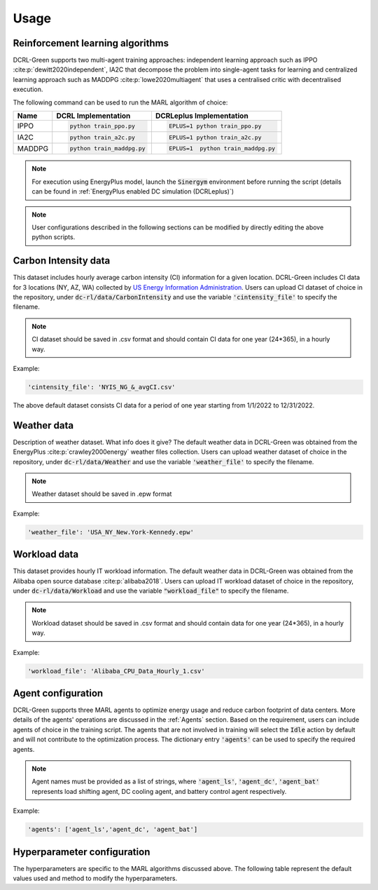 =====
Usage
=====

Reinforcement learning algorithms
---------------------------------

DCRL-Green supports two multi-agent training approaches: independent learning approach such as IPPO :cite:p:`dewitt2020independent`, IA2C that decompose the problem into single-agent tasks for learning
and centralized learning approach such as MADDPG :cite:p:`lowe2020multiagent` that uses a centralised critic with decentralised execution.

The following command can be used to run the MARL algorithm of choice:

+--------+---------------------------+------------------------------------+
| Name   |   DCRL Implementation     | DCRLeplus Implementation           |
+========+===========================+====================================+
| IPPO   | .. code-block:: bash      | .. code-block:: bash               |
|        |                           |                                    |
|        |    python train_ppo.py    |   EPLUS=1 python train_ppo.py      |
+--------+---------------------------+------------------------------------+
| IA2C   | .. code-block:: bash      | .. code-block:: bash               |
|        |                           |                                    |
|        |    python train_a2c.py    |    EPLUS=1 python train_a2c.py     |
+--------+---------------------------+------------------------------------+
| MADDPG | .. code-block:: bash      | .. code-block:: bash               |
|        |                           |                                    |
|        |    python train_maddpg.py |    EPLUS=1  python train_maddpg.py |
+--------+---------------------------+------------------------------------+

.. note::
   For execution using EnergyPlus model, launch the :code:`Sinergym` environment before running the script (details can be found in :ref:`EnergyPlus enabled DC simulation (DCRLeplus)`)

.. note::
   User configurations described in the following sections can be modified by directly editing the above python scripts.

Carbon Intensity data
---------------------

This dataset includes hourly average carbon intensity (CI) information for a given location. DCRL-Green includes CI data for 3 locations (NY, AZ, WA) collected by 
`US Energy Information Administration <eia>`_.
Users can upload CI dataset of choice in the repository, under :code:`dc-rl/data/CarbonIntensity` and use the variable :code:`'cintensity_file'` to specify the filename.

.. _eia: https://www.eia.gov/environment/emissions/state/

.. note::
   CI dataset should be saved in .csv format and should contain CI data for one year (24*365), in a hourly way.

Example:

.. code-block:: bash

   'cintensity_file': 'NYIS_NG_&_avgCI.csv'

The above default dataset consists CI data for a period of one year starting from 1/1/2022 to 12/31/2022.

Weather data
------------

Description of weather dataset. What info does it give? The default weather data in DCRL-Green was obtained from the EnergyPlus :cite:p:`crawley2000energy`
weather files collection. Users can upload weather dataset of choice in the repository, under :code:`dc-rl/data/Weather` and use the variable :code:`'weather_file'` to specify the filename.

.. note::
   Weather dataset should be saved in .epw format

Example:

.. code-block:: bash
   
   'weather_file': 'USA_NY_New.York-Kennedy.epw'

Workload data
-------------

This dataset provides hourly IT workload information. The default weather data in DCRL-Green was obtained from the Alibaba open source database :cite:p:`alibaba2018`. Users can upload IT workload dataset of choice in the repository, under :code:`dc-rl/data/Workload` and use the variable :code:`"workload_file"` to specify the filename.

.. note::
   Workload dataset should be saved in .csv format and should contain data for one year (24*365), in a hourly way.

Example:

.. code-block:: bash

   'workload_file': 'Alibaba_CPU_Data_Hourly_1.csv'

Agent configuration
-------------------

DCRL-Green supports three MARL agents to optimize energy usage and reduce carbon footprint of data centers. More details of the agents' operations are discussed in the :ref:`Agents` section. Based on the requirement, users can include agents of choice in the training script. The agents that are not involved in training will select the :code:`Idle` action by default and will not contribute to the optimization process. The dictionary entry :code:`'agents'` can be used to specify the required agents.

.. note::
   Agent names must be provided as a list of strings, where :code:`'agent_ls'`, :code:`'agent_dc'`, :code:`'agent_bat'` represents load shifting agent, DC cooling agent, and battery control agent respectively.

Example:

.. code-block:: bash
   
   'agents': ['agent_ls','agent_dc', 'agent_bat']

Hyperparameter configuration
----------------------------

The hyperparameters are specific to the MARL algorithms discussed above. The following table represent the default values used and method to modify the hyperparameters. 

.. csv-table::
   :file: ../tables/hperparameters_table.csv
   :header-rows: 1